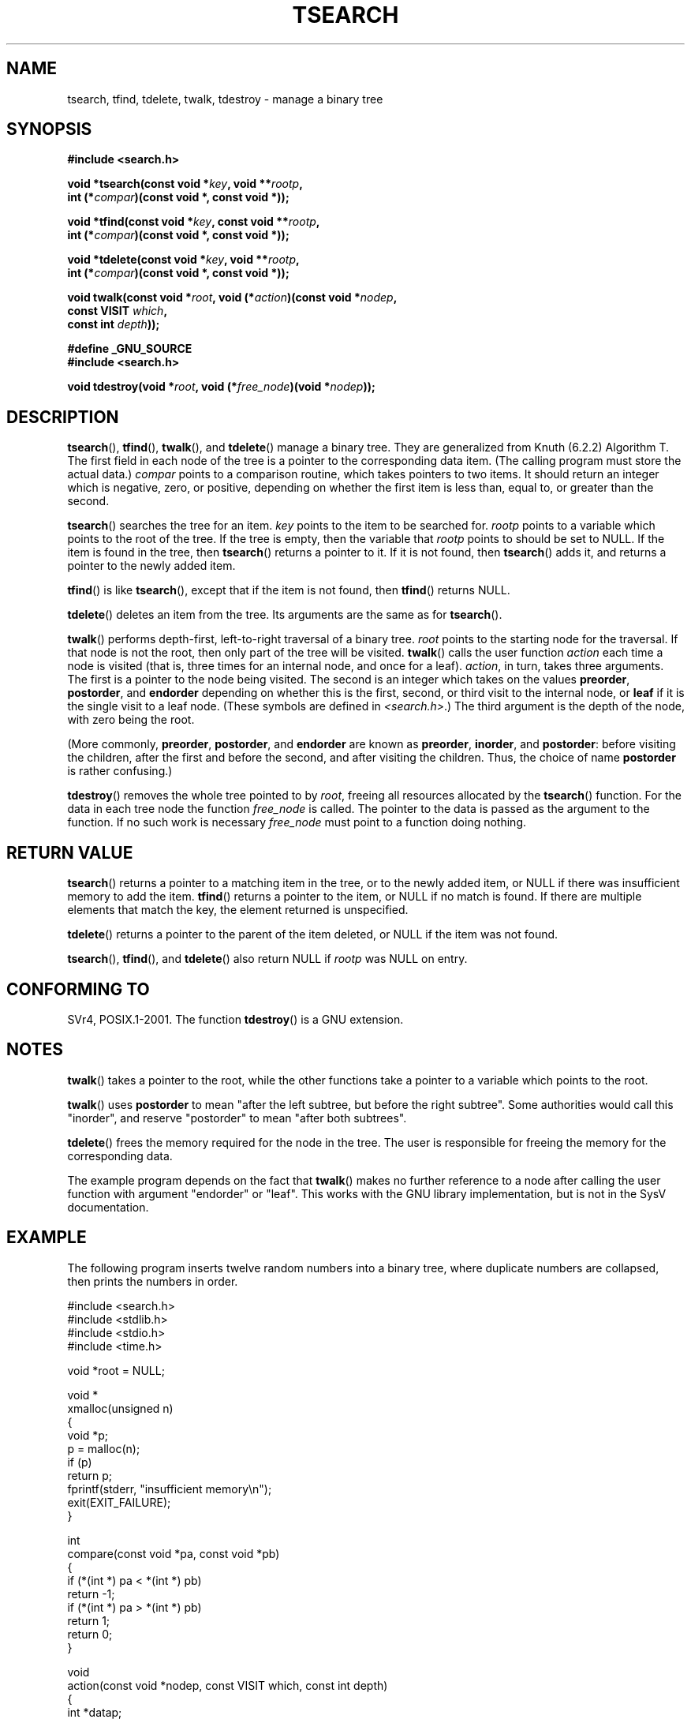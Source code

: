 .\" Hey Emacs! This file is -*- nroff -*- source.
.\" Copyright 1995 by Jim Van Zandt <jrv@vanzandt.mv.com>
.\"
.\" Permission is granted to make and distribute verbatim copies of this
.\" manual provided the copyright notice and this permission notice are
.\" preserved on all copies.
.\"
.\" Permission is granted to copy and distribute modified versions of this
.\" manual under the conditions for verbatim copying, provided that the
.\" entire resulting derived work is distributed under the terms of a
.\" permission notice identical to this one.
.\"
.\" Since the Linux kernel and libraries are constantly changing, this
.\" manual page may be incorrect or out-of-date.  The author(s) assume no
.\" responsibility for errors or omissions, or for damages resulting from
.\" the use of the information contained herein.  The author(s) may not
.\" have taken the same level of care in the production of this manual,
.\" which is licensed free of charge, as they might when working
.\" professionally.
.\"
.\" Formatted or processed versions of this manual, if unaccompanied by
.\" the source, must acknowledge the copyright and authors of this work.
.\"
.TH TSEARCH 3  1995-09-24 "GNU" "Linux Programmer's Manual"
.SH NAME
tsearch, tfind, tdelete, twalk, tdestroy \- manage a binary tree
.SH SYNOPSIS
.nf
.B #include <search.h>
.sp
.BI "void *tsearch(const void *" key ", void **" rootp ,
.BI "                int (*" compar ")(const void *, const void *));"
.sp
.BI "void *tfind(const void *" key ", const void **" rootp ,
.BI "                int (*" compar ")(const void *, const void *));"
.sp
.BI "void *tdelete(const void *" key ", void **" rootp ,
.BI "                int (*" compar ")(const void *, const void *));"
.sp
.BI "void twalk(const void *" root ", void (*" action ")(const void *" nodep ,
.BI "                                   const VISIT " which ,
.BI "                                   const int " depth "));"
.sp
.B #define _GNU_SOURCE
.br
.B #include <search.h>
.sp
.BI "void tdestroy(void *" root ", void (*" free_node ")(void *" nodep ));
.RE
.fi
.SH DESCRIPTION
.BR tsearch (),
.BR tfind (),
.BR twalk (),
and
.BR tdelete ()
manage a
binary tree.
They are generalized from Knuth (6.2.2) Algorithm T.
The first field in each node of the tree is a pointer to the
corresponding data item.
(The calling program must store the actual data.)
\fIcompar\fP points to a comparison routine, which takes
pointers to two items.
It should return an integer which is negative,
zero, or positive, depending on whether the first item is less than,
equal to, or greater than the second.
.PP
.BR tsearch ()
searches the tree for an item.
\fIkey\fP points to the item to be searched for.
\fIrootp\fP points to a variable which points to the root of the tree.
If the tree is empty,
then the variable that \fIrootp\fP points to should be set to NULL.
If the item is found in the tree, then
.BR tsearch ()
returns a pointer
to it.
If it is not found, then
.BR tsearch ()
adds it, and returns a
pointer to the newly added item.
.PP
.BR tfind ()
is like
.BR tsearch (),
except that if the item is not
found, then
.BR tfind ()
returns NULL.
.PP
.BR tdelete ()
deletes an item from the tree.
Its arguments are the same as for
.BR tsearch ().
.PP
.BR twalk ()
performs depth-first, left-to-right traversal of a binary
tree.
\fIroot\fP points to the starting node for the traversal.
If that node is not the root, then only part of the tree will be visited.
.BR twalk ()
calls the user function \fIaction\fP each time a node is
visited (that is, three times for an internal node, and once for a
leaf).
\fIaction\fP, in turn, takes three arguments.
The first is a pointer to the node being visited.
The second is an integer which
takes on the values \fBpreorder\fP, \fBpostorder\fP, and
\fBendorder\fP depending on whether this is the first, second, or
third visit to the internal node, or \fBleaf\fP if it is the single
visit to a leaf node.
(These symbols are defined in \fI<search.h>\fP.)
The third argument is the depth of the node, with
zero being the root.
.PP
(More commonly, \fBpreorder\fP, \fBpostorder\fP, and \fBendorder\fP
are known as \fBpreorder\fP, \fBinorder\fP, and \fBpostorder\fP:
before visiting the children, after the first and before the second,
and after visiting the children.
Thus, the choice of name \fBpost\%order\fP
is rather confusing.)
.PP
.BR tdestroy ()
removes the whole tree pointed to by \fIroot\fP,
freeing all resources allocated by the
.BR tsearch ()
function.
For the data in each tree node the function \fIfree_node\fP is called.
The pointer to the data is passed as the argument to the function.
If no such work is necessary \fIfree_node\fP must point to a function
doing nothing.
.SH "RETURN VALUE"
.BR tsearch ()
returns a pointer to a matching item in the tree, or to
the newly added item, or NULL if there was insufficient memory
to add the item. 
.BR tfind ()
returns a pointer to the item, or
NULL if no match is found.
If there are multiple elements that match the key,
the element returned is unspecified.
.PP
.BR tdelete ()
returns a pointer to the parent of the item deleted, or
NULL if the item was not found.
.PP
.BR tsearch (),
.BR tfind (),
and
.BR tdelete ()
also
return NULL if \fIrootp\fP was NULL on entry.
.SH "CONFORMING TO"
SVr4, POSIX.1-2001.
The function
.BR tdestroy ()
is a GNU extension.
.SH NOTES
.BR twalk ()
takes a pointer to the root, while the other functions
take a pointer to a variable which points to the root.
.PP
.BR twalk ()
uses \fBpostorder\fP to mean "after the left subtree, but
before the right subtree".
Some authorities would call this
"inorder", and reserve "postorder" to mean "after both subtrees".
.PP
.BR tdelete ()
frees the memory required for the node in the tree.
The user is responsible for freeing the memory for the corresponding
data.
.PP
The example program depends on the fact that
.BR twalk ()
makes no
further reference to a node after calling the user function with
argument "endorder" or "leaf".
This works with the GNU library
implementation, but is not in the SysV documentation.
.SH EXAMPLE
The following program inserts twelve random numbers into a binary
tree, where duplicate numbers are collapsed, then prints the numbers
in order.
.sp
.nf
#include <search.h>
#include <stdlib.h>
#include <stdio.h>
#include <time.h>

void *root = NULL;

void *
xmalloc(unsigned n)
{
    void *p;
    p = malloc(n);
    if (p)
        return p;
    fprintf(stderr, "insufficient memory\\n");
    exit(EXIT_FAILURE);
}

int
compare(const void *pa, const void *pb)
{
    if (*(int *) pa < *(int *) pb)
        return \-1;
    if (*(int *) pa > *(int *) pb)
        return 1;
    return 0;
}

void
action(const void *nodep, const VISIT which, const int depth)
{
    int *datap;

    switch (which) {
    case preorder:
        break;
    case postorder:
        datap = *(int **) nodep;
        printf("%6d\\n", *datap);
        break;
    case endorder:
        break;
    case leaf:
        datap = *(int **) nodep;
        printf("%6d\\n", *datap);
        break;
    }
}

int
main(void)
{
    int i, *ptr;
    void *val;

    srand(time(NULL));
    for (i = 0; i < 12; i++) {
        ptr = (int *) xmalloc(sizeof(int));
        *ptr = rand() & 0xff;
        val = tsearch((void *) ptr, &root, compare);
        if (val == NULL)
            exit(EXIT_FAILURE);
    }
    twalk(root, action);
    exit(EXIT_SUCCESS);
}
.fi
.SH "SEE ALSO"
.BR bsearch (3),
.BR hsearch (3),
.BR lsearch (3),
.BR qsort (3),
.BR feature_test_macros (7)
